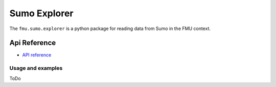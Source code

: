 Sumo Explorer
#############

The ``fmu.sumo.explorer`` is a python package for reading data from Sumo in the FMU context.


Api Reference 
=============

- `API reference <apiref/fmu.sumo.explorer.html>`_

Usage and examples
------------------

ToDo